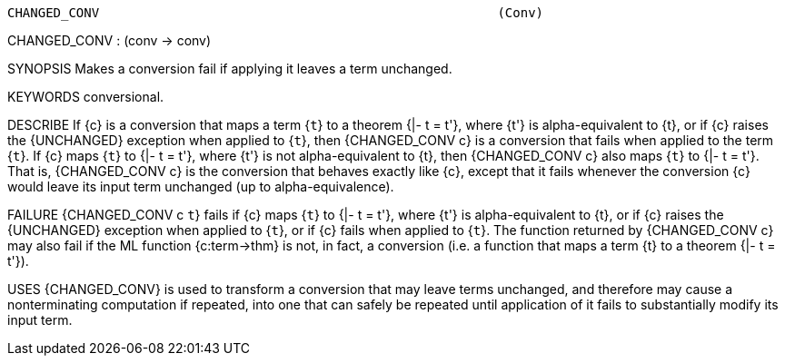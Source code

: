 ----------------------------------------------------------------------
CHANGED_CONV                                                    (Conv)
----------------------------------------------------------------------
CHANGED_CONV : (conv -> conv)

SYNOPSIS
Makes a conversion fail if applying it leaves a term unchanged.

KEYWORDS
conversional.

DESCRIBE
If {c} is a conversion that maps a term {``t``} to a theorem {|- t = t'},
where {t'} is alpha-equivalent to {t}, or if {c} raises the
{UNCHANGED} exception when applied to {``t``}, then {CHANGED_CONV c}
is a conversion that fails when applied to the term {``t``}. If {c}
maps {``t``} to {|- t = t'}, where {t'} is not alpha-equivalent to
{t}, then {CHANGED_CONV c} also maps {``t``} to {|- t = t'}. That is,
{CHANGED_CONV c} is the conversion that behaves exactly like {c},
except that it fails whenever the conversion {c} would leave its input
term unchanged (up to alpha-equivalence).

FAILURE
{CHANGED_CONV c ``t``} fails if {c} maps {``t``} to {|- t = t'}, where
{t'} is alpha-equivalent to {t}, or if {c} raises the {UNCHANGED}
exception when applied to {``t``}, or if {c} fails when applied to
{``t``}.  The function returned by {CHANGED_CONV c} may also fail if
the ML function {c:term->thm} is not, in fact, a conversion (i.e. a
function that maps a term {t} to a theorem {|- t = t'}).

USES
{CHANGED_CONV} is used to transform a conversion that may leave terms
unchanged, and therefore may cause a nonterminating computation if
repeated, into one that can safely be repeated until application of it
fails to substantially modify its input term.

----------------------------------------------------------------------
